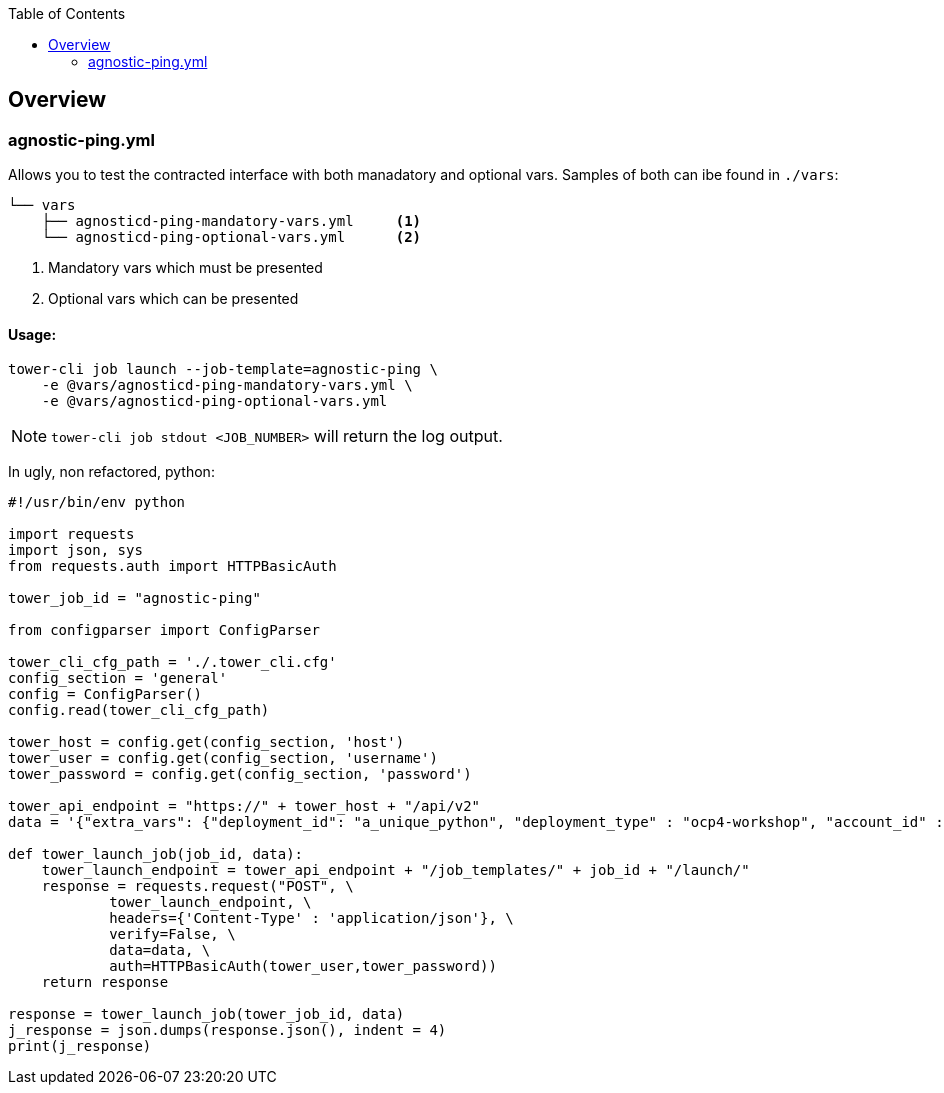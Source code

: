 :toc:

== Overview


=== agnostic-ping.yml

Allows you to test the contracted interface with both manadatory and optional vars. Samples of both can ibe found in `./vars`:
[source,bash]
----
└── vars
    ├── agnosticd-ping-mandatory-vars.yml     <1>
    └── agnosticd-ping-optional-vars.yml      <2>
----

. Mandatory vars which must be presented
. Optional vars which can be presented

==== Usage:

[source,bash]
----
tower-cli job launch --job-template=agnostic-ping \
    -e @vars/agnosticd-ping-mandatory-vars.yml \
    -e @vars/agnosticd-ping-optional-vars.yml
----

NOTE: `tower-cli job stdout <JOB_NUMBER>` will return the log output.

In ugly, non refactored, python: 
[source,python]
----
#!/usr/bin/env python

import requests
import json, sys
from requests.auth import HTTPBasicAuth

tower_job_id = "agnostic-ping"

from configparser import ConfigParser

tower_cli_cfg_path = './.tower_cli.cfg'
config_section = 'general'
config = ConfigParser()
config.read(tower_cli_cfg_path)

tower_host = config.get(config_section, 'host')
tower_user = config.get(config_section, 'username')
tower_password = config.get(config_section, 'password')

tower_api_endpoint = "https://" + tower_host + "/api/v2"
data = '{"extra_vars": {"deployment_id": "a_unique_python", "deployment_type" : "ocp4-workshop", "account_id" :"an_account_id" }}'

def tower_launch_job(job_id, data):
    tower_launch_endpoint = tower_api_endpoint + "/job_templates/" + job_id + "/launch/"
    response = requests.request("POST", \
            tower_launch_endpoint, \
            headers={'Content-Type' : 'application/json'}, \
            verify=False, \
            data=data, \
            auth=HTTPBasicAuth(tower_user,tower_password))
    return response

response = tower_launch_job(tower_job_id, data)
j_response = json.dumps(response.json(), indent = 4)
print(j_response)

----

